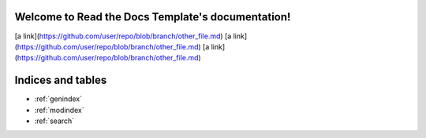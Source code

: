.. Read the Docs Template documentation master file, created by
   sphinx-quickstart on Tue Aug 26 14:19:49 2014.
   You can adapt this file completely to your liking, but it should at least
   contain the root `toctree` directive.

Welcome to Read the Docs Template's documentation!
==================================================

[a link](https://github.com/user/repo/blob/branch/other_file.md)
[a link](https://github.com/user/repo/blob/branch/other_file.md)
[a link](https://github.com/user/repo/blob/branch/other_file.md)

Indices and tables
==================

* :ref:`genindex`
* :ref:`modindex`
* :ref:`search`

